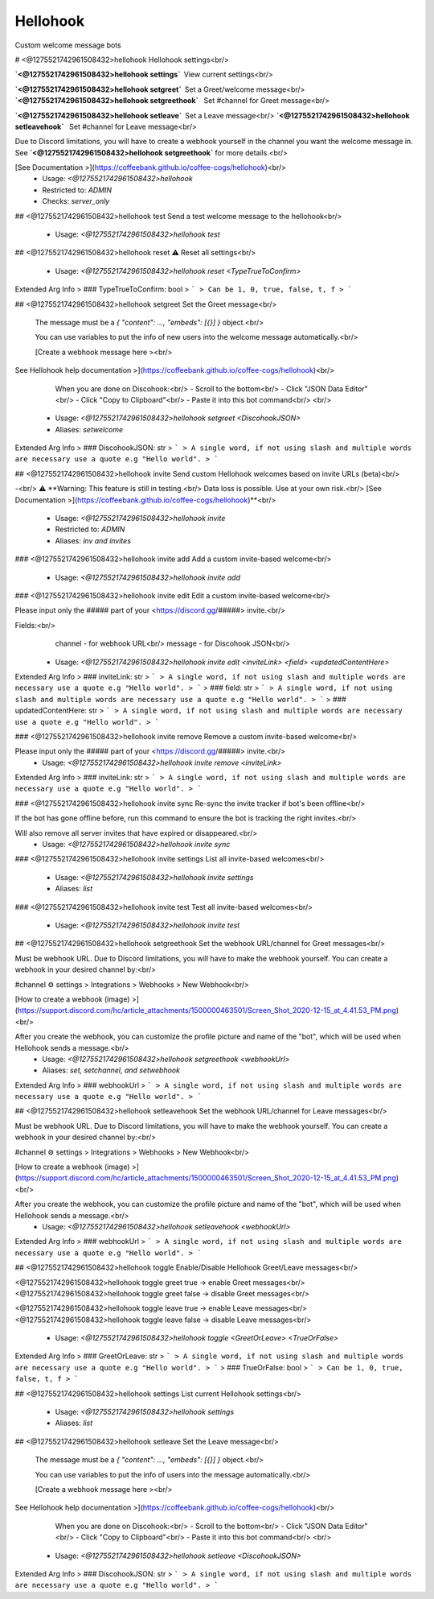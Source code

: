 Hellohook
=========

Custom welcome message bots

# <@1275521742961508432>hellohook
Hellohook settings<br/>

**`<@1275521742961508432>hellohook settings`** View current settings<br/>

**`<@1275521742961508432>hellohook setgreet`** Set a Greet/welcome message<br/>
**`<@1275521742961508432>hellohook setgreethook`**  Set #channel for Greet message<br/>

**`<@1275521742961508432>hellohook setleave`** Set a Leave message<br/>
**`<@1275521742961508432>hellohook setleavehook`**  Set #channel for Leave message<br/>

Due to Discord limitations, you will have to create a webhook yourself in the channel you want the welcome message in. See **`<@1275521742961508432>hellohook setgreethook`** for more details.<br/>

[See Documentation >](https://coffeebank.github.io/coffee-cogs/hellohook)<br/>
 - Usage: `<@1275521742961508432>hellohook`
 - Restricted to: `ADMIN`
 - Checks: `server_only`


## <@1275521742961508432>hellohook test
Send a test welcome message to the hellohook<br/>
 - Usage: `<@1275521742961508432>hellohook test`


## <@1275521742961508432>hellohook reset
⚠️ Reset all settings<br/>
 - Usage: `<@1275521742961508432>hellohook reset <TypeTrueToConfirm>`
Extended Arg Info
> ### TypeTrueToConfirm: bool
> ```
> Can be 1, 0, true, false, t, f
> ```


## <@1275521742961508432>hellohook setgreet
Set the Greet message<br/>

        The message must be a `{ "content": …, "embeds": [{}] }` object.<br/>

        You can use variables to put the info of new users into the welcome message automatically.<br/>

        [Create a webhook message here ><br/>
See Hellohook help documentation >](https://coffeebank.github.io/coffee-cogs/hellohook)<br/>

        When you are done on Discohook:<br/>
        - Scroll to the bottom<br/>
        - Click "JSON Data Editor"<br/>
        - Click "Copy to Clipboard"<br/>
        - Paste it into this bot command<br/>
        <br/>
 - Usage: `<@1275521742961508432>hellohook setgreet <DiscohookJSON>`
 - Aliases: `setwelcome`
Extended Arg Info
> ### DiscohookJSON: str
> ```
> A single word, if not using slash and multiple words are necessary use a quote e.g "Hello world".
> ```


## <@1275521742961508432>hellohook invite
Send custom Hellohook welcomes based on invite URLs (beta)<br/>

-<br/>
⚠️ **Warning: This feature is still in testing.<br/>
Data loss is possible. Use at your own risk.<br/>
[See Documentation >](https://coffeebank.github.io/coffee-cogs/hellohook)**<br/>
 - Usage: `<@1275521742961508432>hellohook invite`
 - Restricted to: `ADMIN`
 - Aliases: `inv and invites`


### <@1275521742961508432>hellohook invite add
Add a custom invite-based welcome<br/>
 - Usage: `<@1275521742961508432>hellohook invite add`


### <@1275521742961508432>hellohook invite edit
Edit a custom invite-based welcome<br/>

Please input only the ##### part of your <https://discord.gg/#####> invite.<br/>

Fields:<br/>
  channel - for webhook URL<br/>
  message - for Discohook JSON<br/>
 - Usage: `<@1275521742961508432>hellohook invite edit <inviteLink> <field> <updatedContentHere>`
Extended Arg Info
> ### inviteLink: str
> ```
> A single word, if not using slash and multiple words are necessary use a quote e.g "Hello world".
> ```
> ### field: str
> ```
> A single word, if not using slash and multiple words are necessary use a quote e.g "Hello world".
> ```
> ### updatedContentHere: str
> ```
> A single word, if not using slash and multiple words are necessary use a quote e.g "Hello world".
> ```


### <@1275521742961508432>hellohook invite remove
Remove a custom invite-based welcome<br/>

Please input only the ##### part of your <https://discord.gg/#####> invite.<br/>
 - Usage: `<@1275521742961508432>hellohook invite remove <inviteLink>`
Extended Arg Info
> ### inviteLink: str
> ```
> A single word, if not using slash and multiple words are necessary use a quote e.g "Hello world".
> ```


### <@1275521742961508432>hellohook invite sync
Re-sync the invite tracker if bot's been offline<br/>

If the bot has gone offline before, run this command to ensure the bot is tracking the right invites.<br/>

Will also remove all server invites that have expired or disappeared.<br/>
 - Usage: `<@1275521742961508432>hellohook invite sync`


### <@1275521742961508432>hellohook invite settings
List all invite-based welcomes<br/>
 - Usage: `<@1275521742961508432>hellohook invite settings`
 - Aliases: `list`


### <@1275521742961508432>hellohook invite test
Test all invite-based welcomes<br/>
 - Usage: `<@1275521742961508432>hellohook invite test`


## <@1275521742961508432>hellohook setgreethook
Set the webhook URL/channel for Greet messages<br/>

Must be webhook URL. Due to Discord limitations, you will have to make the webhook yourself. You can create a webhook in your desired channel by:<br/>

#channel ⚙ settings > Integrations > Webhooks > New Webhook<br/>

[How to create a webhook (image) >](https://support.discord.com/hc/article_attachments/1500000463501/Screen_Shot_2020-12-15_at_4.41.53_PM.png)<br/>

After you create the webhook, you can customize the profile picture and name of the "bot", which will be used when Hellohook sends a message.<br/>
 - Usage: `<@1275521742961508432>hellohook setgreethook <webhookUrl>`
 - Aliases: `set, setchannel, and setwebhook`
Extended Arg Info
> ### webhookUrl
> ```
> A single word, if not using slash and multiple words are necessary use a quote e.g "Hello world".
> ```


## <@1275521742961508432>hellohook setleavehook
Set the webhook URL/channel for Leave messages<br/>

Must be webhook URL. Due to Discord limitations, you will have to make the webhook yourself. You can create a webhook in your desired channel by:<br/>

#channel ⚙ settings > Integrations > Webhooks > New Webhook<br/>

[How to create a webhook (image) >](https://support.discord.com/hc/article_attachments/1500000463501/Screen_Shot_2020-12-15_at_4.41.53_PM.png)<br/>

After you create the webhook, you can customize the profile picture and name of the "bot", which will be used when Hellohook sends a message.<br/>
 - Usage: `<@1275521742961508432>hellohook setleavehook <webhookUrl>`
Extended Arg Info
> ### webhookUrl
> ```
> A single word, if not using slash and multiple words are necessary use a quote e.g "Hello world".
> ```


## <@1275521742961508432>hellohook toggle
Enable/Disable Hellohook Greet/Leave messages<br/>

<@1275521742961508432>hellohook toggle greet true -> enable Greet messages<br/>
<@1275521742961508432>hellohook toggle greet false -> disable Greet messages<br/>

<@1275521742961508432>hellohook toggle leave true -> enable Leave messages<br/>
<@1275521742961508432>hellohook toggle leave false -> disable Leave messages<br/>
 - Usage: `<@1275521742961508432>hellohook toggle <GreetOrLeave> <TrueOrFalse>`
Extended Arg Info
> ### GreetOrLeave: str
> ```
> A single word, if not using slash and multiple words are necessary use a quote e.g "Hello world".
> ```
> ### TrueOrFalse: bool
> ```
> Can be 1, 0, true, false, t, f
> ```


## <@1275521742961508432>hellohook settings
List current Hellohook settings<br/>
 - Usage: `<@1275521742961508432>hellohook settings`
 - Aliases: `list`


## <@1275521742961508432>hellohook setleave
Set the Leave message<br/>

        The message must be a `{ "content": …, "embeds": [{}] }` object.<br/>

        You can use variables to put the info of users into the message automatically.<br/>

        [Create a webhook message here ><br/>
See Hellohook help documentation >](https://coffeebank.github.io/coffee-cogs/hellohook)<br/>

        When you are done on Discohook:<br/>
        - Scroll to the bottom<br/>
        - Click "JSON Data Editor"<br/>
        - Click "Copy to Clipboard"<br/>
        - Paste it into this bot command<br/>
        <br/>
 - Usage: `<@1275521742961508432>hellohook setleave <DiscohookJSON>`
Extended Arg Info
> ### DiscohookJSON: str
> ```
> A single word, if not using slash and multiple words are necessary use a quote e.g "Hello world".
> ```


